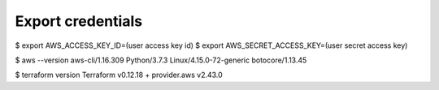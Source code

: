 Export credentials
------------------

$ export AWS_ACCESS_KEY_ID=(user access key id)
$ export AWS_SECRET_ACCESS_KEY=(user secret access key)

$ aws --version
aws-cli/1.16.309 Python/3.7.3 Linux/4.15.0-72-generic botocore/1.13.45

$ terraform version
Terraform v0.12.18
+ provider.aws v2.43.0
